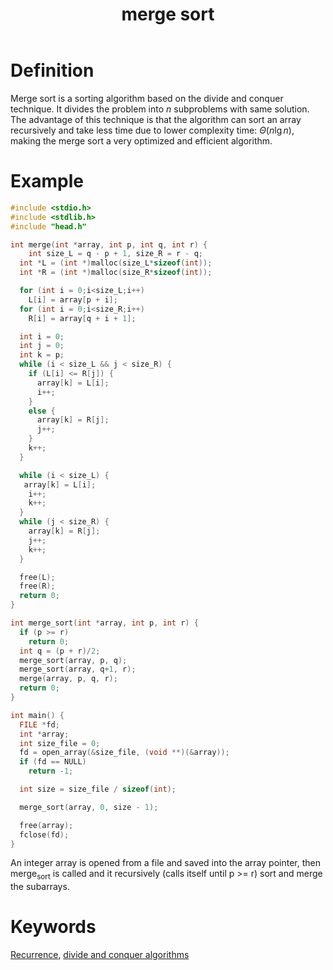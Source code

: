 :PROPERTIES:
:ID:       2139a7ae-1674-416b-ba40-186fef57959a
:END:
#+title: merge sort

* Definition

Merge sort is a sorting algorithm based on the divide and conquer technique. It divides the problem into $n$ subproblems with same solution. The advantage of this technique is that the algorithm can sort an array recursively and take less time due to lower complexity time: $\Theta(n \lg n)$, making the merge sort a very optimized and efficient algorithm.

* Example

#+BEGIN_SRC c
#include <stdio.h>
#include <stdlib.h>
#include "head.h"

int merge(int *array, int p, int q, int r) {
    int size_L = q - p + 1, size_R = r - q;
  int *L = (int *)malloc(size_L*sizeof(int));
  int *R = (int *)malloc(size_R*sizeof(int));

  for (int i = 0;i<size_L;i++)
    L[i] = array[p + i];
  for (int i = 0;i<size_R;i++)
    R[i] = array[q + i + 1];

  int i = 0;
  int j = 0;
  int k = p;
  while (i < size_L && j < size_R) {
    if (L[i] <= R[j]) {
      array[k] = L[i];
      i++;
    }
    else {
      array[k] = R[j];
      j++;
    }
    k++;
  }

  while (i < size_L) {
   array[k] = L[i];
    i++;
    k++;
  }
  while (j < size_R) {
    array[k] = R[j];
    j++;
    k++;
  }
  
  free(L);
  free(R);
  return 0;
}

int merge_sort(int *array, int p, int r) {
  if (p >= r)
    return 0;
  int q = (p + r)/2;
  merge_sort(array, p, q);
  merge_sort(array, q+1, r);
  merge(array, p, q, r);
  return 0;
}

int main() {
  FILE *fd;
  int *array;
  int size_file = 0;
  fd = open_array(&size_file, (void **)(&array));
  if (fd == NULL)
    return -1;

  int size = size_file / sizeof(int);

  merge_sort(array, 0, size - 1);

  free(array);
  fclose(fd);
}

#+END_SRC

An integer array is opened from a file and saved into the array pointer, then merge_sort is called and it recursively (calls itself until p >= r) sort and merge the subarrays.

* Keywords

[[id:d7c5ac72-4f7f-404c-8f7e-d22ee3a12ecc][Recurrence]], [[id:a9e7d9c1-80c3-4f21-b24a-51005c7c0bf2][divide and conquer algorithms]]
